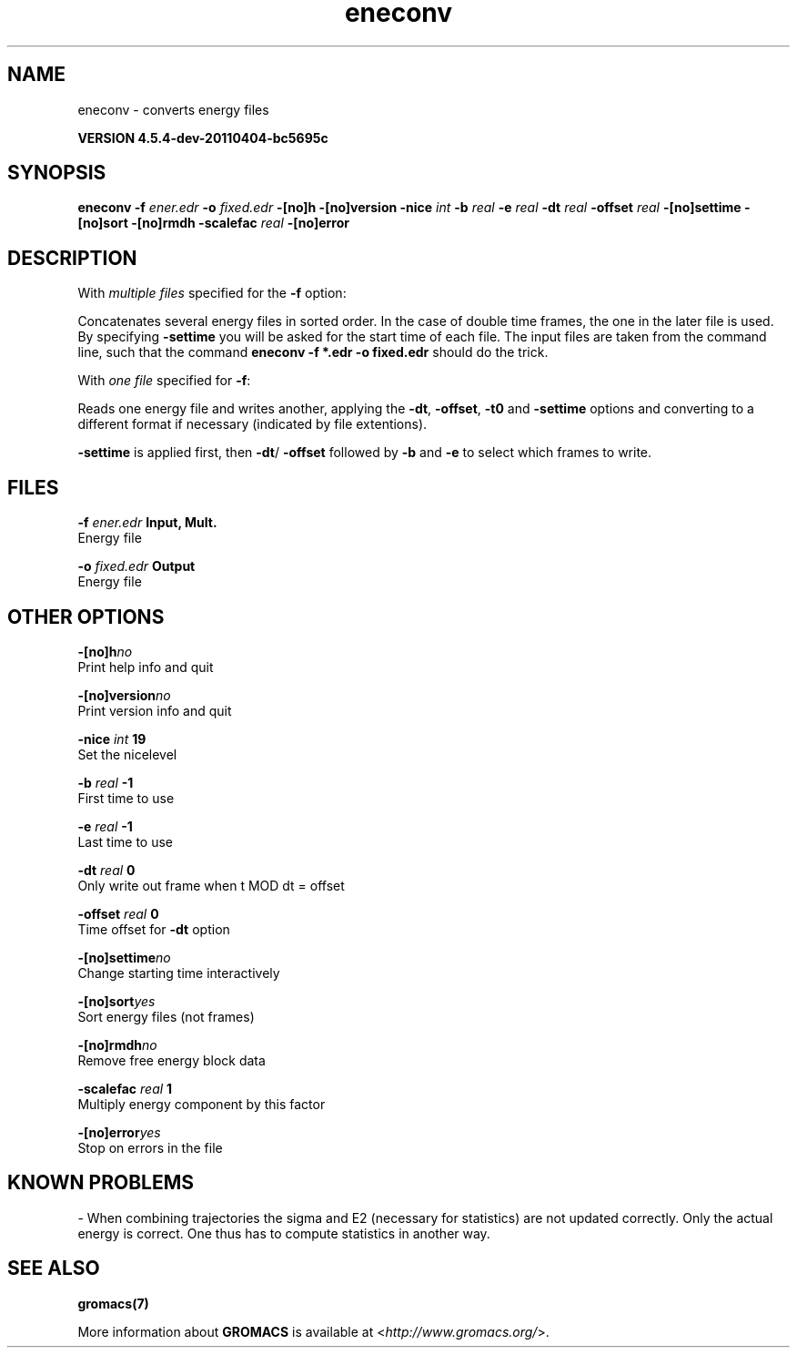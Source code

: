 .TH eneconv 1 "Mon 4 Apr 2011" "" "GROMACS suite, VERSION 4.5.4-dev-20110404-bc5695c"
.SH NAME
eneconv - converts energy files

.B VERSION 4.5.4-dev-20110404-bc5695c
.SH SYNOPSIS
\f3eneconv\fP
.BI "\-f" " ener.edr "
.BI "\-o" " fixed.edr "
.BI "\-[no]h" ""
.BI "\-[no]version" ""
.BI "\-nice" " int "
.BI "\-b" " real "
.BI "\-e" " real "
.BI "\-dt" " real "
.BI "\-offset" " real "
.BI "\-[no]settime" ""
.BI "\-[no]sort" ""
.BI "\-[no]rmdh" ""
.BI "\-scalefac" " real "
.BI "\-[no]error" ""
.SH DESCRIPTION
\&With \fI multiple files\fR specified for the \fB \-f\fR option:

\&Concatenates several energy files in sorted order.
\&In the case of double time frames, the one
\&in the later file is used. By specifying \fB \-settime\fR you will be
\&asked for the start time of each file. The input files are taken
\&from the command line,
\&such that the command \fB eneconv \-f *.edr \-o fixed.edr\fR should do
\&the trick. 


\&With \fI one file\fR specified for \fB \-f\fR:

\&Reads one energy file and writes another, applying the \fB \-dt\fR,
\&\fB \-offset\fR, \fB \-t0\fR and \fB \-settime\fR options and
\&converting to a different format if necessary (indicated by file
\&extentions).


\&\fB \-settime\fR is applied first, then \fB \-dt\fR/\fB \-offset\fR
\&followed by \fB \-b\fR and \fB \-e\fR to select which frames to write.
.SH FILES
.BI "\-f" " ener.edr" 
.B Input, Mult.
 Energy file 

.BI "\-o" " fixed.edr" 
.B Output
 Energy file 

.SH OTHER OPTIONS
.BI "\-[no]h"  "no    "
 Print help info and quit

.BI "\-[no]version"  "no    "
 Print version info and quit

.BI "\-nice"  " int" " 19" 
 Set the nicelevel

.BI "\-b"  " real" " \-1    " 
 First time to use

.BI "\-e"  " real" " \-1    " 
 Last time to use

.BI "\-dt"  " real" " 0     " 
 Only write out frame when t MOD dt = offset

.BI "\-offset"  " real" " 0     " 
 Time offset for \fB \-dt\fR option

.BI "\-[no]settime"  "no    "
 Change starting time interactively

.BI "\-[no]sort"  "yes   "
 Sort energy files (not frames)

.BI "\-[no]rmdh"  "no    "
 Remove free energy block data

.BI "\-scalefac"  " real" " 1     " 
 Multiply energy component by this factor

.BI "\-[no]error"  "yes   "
 Stop on errors in the file

.SH KNOWN PROBLEMS
\- When combining trajectories the sigma and E2 (necessary for statistics) are not updated correctly. Only the actual energy is correct. One thus has to compute statistics in another way.

.SH SEE ALSO
.BR gromacs(7)

More information about \fBGROMACS\fR is available at <\fIhttp://www.gromacs.org/\fR>.
